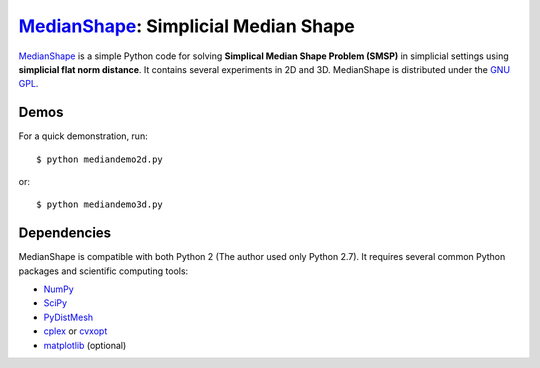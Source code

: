 MedianShape_: Simplicial Median Shape 
=====================================

MedianShape_ is a simple Python code for solving **Simplical Median Shape Problem (SMSP)**
in simplicial settings using **simplicial flat norm distance**. It contains several experiments in 2D and 3D. MedianShape is distributed under the `GNU GPL`_.

.. _MedianShape: https://bitbucket.org/altaa22/medianshape
.. _`GNU GPL`: http://www.gnu.org/copyleft/gpl.html

Demos
-----

For a quick demonstration, run::

    $ python mediandemo2d.py

or::

    $ python mediandemo3d.py

Dependencies
------------

MedianShape is compatible with both Python 2 (The author used only Python 2.7). 
It requires several common Python packages and scientific computing tools:

* NumPy_
* SciPy_
* PyDistMesh_
* cplex_ or cvxopt_
* matplotlib_ (optional)

.. _NumPy: http://numpy.org/
.. _SciPy: https://scipy.org/
.. _PyDistMesh: https://pypi.python.org/pypi/PyDistMesh/1.2
.. _cvxopt: http://cvxopt.org
.. _cplex: https://www-01.ibm.com/software/commerce/optimization/cplex-optimizer/
.. _matplotlib: http://matplotlib.org
